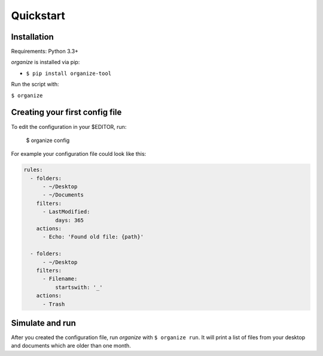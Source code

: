 .. _quickstart:

Quickstart
==========

Installation
------------
Requirements: Python 3.3+

`organize` is installed via pip:

- ``$ pip install organize-tool``

Run the script with:

``$ organize``


Creating your first config file
-------------------------------
To edit the configuration in your $EDITOR, run:

    $ organize config

For example your configuration file could look like this:

.. code-block:: yaml

    rules:
      - folders:
          - ~/Desktop
          - ~/Documents
        filters:
          - LastModified:
              days: 365
        actions:
          - Echo: 'Found old file: {path}'

      - folders:
          - ~/Desktop
        filters:
          - Filename:
              startswith: '_'
        actions:
          - Trash


Simulate and run
----------------
After you created the configuration file, run `organize` with ``$ organize run``. It will print a list of files from
your desktop and documents which are older than one month.

